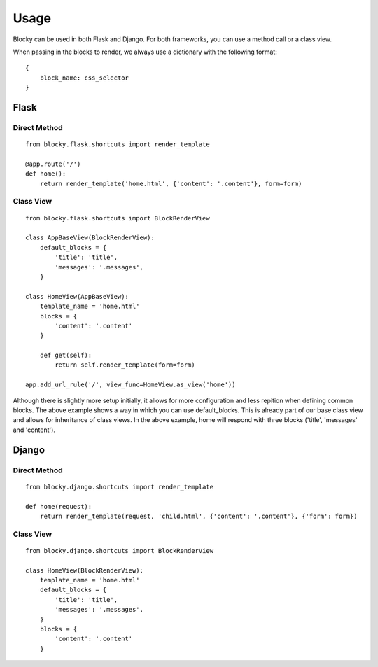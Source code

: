 Usage
=====

Blocky can be used in both Flask and Django. For both frameworks, you can use a method call or a class view.

When passing in the blocks to render, we always use a dictionary with the following format: ::

    {
        block_name: css_selector
    }

Flask
-----

Direct Method
^^^^^^^^^^^^^

::

    from blocky.flask.shortcuts import render_template

    @app.route('/')
    def home():
        return render_template('home.html', {'content': '.content'}, form=form)

Class View
^^^^^^^^^^

::

    from blocky.flask.shortcuts import BlockRenderView

    class AppBaseView(BlockRenderView):
        default_blocks = {
            'title': 'title',
            'messages': '.messages',
        }

    class HomeView(AppBaseView):
        template_name = 'home.html'
        blocks = {
            'content': '.content'
        }

        def get(self):
            return self.render_template(form=form)

    app.add_url_rule('/', view_func=HomeView.as_view('home'))

Although there is slightly more setup initially, it allows for more configuration and less repition when defining common blocks. The above example shows a way in which you can use default_blocks. This is already part of our base class view and allows for inheritance of class views. In the above example, home will respond with three blocks ('title', 'messages' and 'content').

Django
------

Direct Method
^^^^^^^^^^^^^

::

    from blocky.django.shortcuts import render_template

    def home(request):
        return render_template(request, 'child.html', {'content': '.content'}, {'form': form})

Class View
^^^^^^^^^^

::

    from blocky.django.shortcuts import BlockRenderView

    class HomeView(BlockRenderView):
        template_name = 'home.html'
        default_blocks = {
            'title': 'title',
            'messages': '.messages',
        }
        blocks = {
            'content': '.content'
        }
